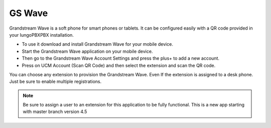 ##################
GS Wave
##################

Grandstream Wave is a soft phone for smart phones or tablets. It can be configured easily with a QR code provided in your IungoPBXPBX installation.

* To use it download and install Grandstream Wave for your mobile device.
* Start the Grandstream Wave application on your mobile device.
* Then go to the Grandstream Wave Account Settings and press the plus+ to add a new account.
* Press on UCM Account (Scan QR Code) and then select the extension and scan the QR code.

.. image:: ../_static/images/applications/iungopbx_applications_gs_wave.jpg
        :scale: 85%


You can choose any extension to provision the Grandstream Wave.  Even If the extension is assigned to a desk phone.  Just be sure to enable multiple registrations.


.. image:: ../_static/images/applications/iungopbx_applications_gs_wave1.jpg
        :scale: 85%



.. note::

       Be sure to assign a user to an extension for this application to be fully functional. This is a new app starting with master branch version 4.5
       

